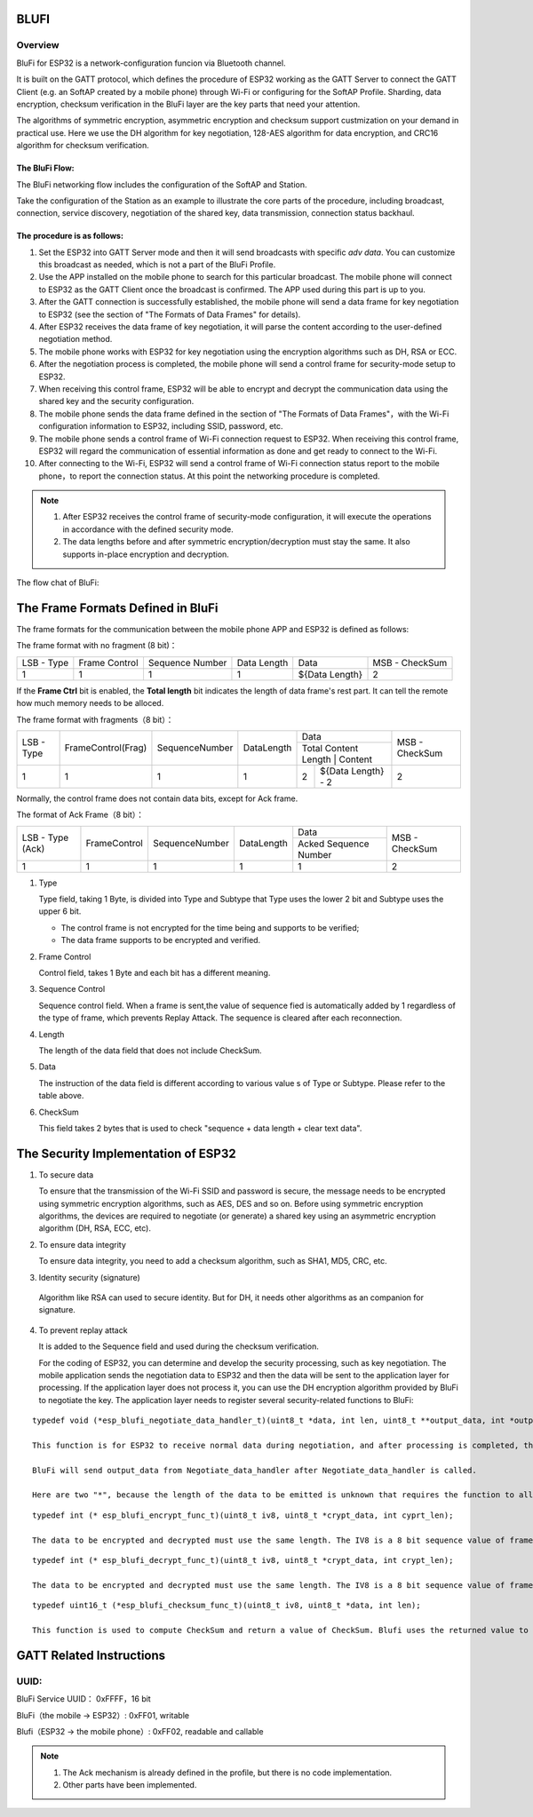BLUFI
*****

Overview
========
BluFi for ESP32 is a network-configuration funcion via Bluetooth channel.

It is built on the GATT protocol, which defines the procedure of ESP32 working as the GATT Server to connect the GATT Client (e.g. an SoftAP created by a mobile phone) through Wi-Fi or configuring for the SoftAP Profile. Sharding, data encryption, checksum verification in the BluFi layer are the key parts that need your attention.

The algorithms of symmetric encryption, asymmetric encryption and checksum support custmization on your demand in practical use. Here we use the DH algorithm for key negotiation, 128-AES algorithm for data encryption, and CRC16 algorithm for checksum verification.

The BluFi Flow:
---------------
The BluFi networking flow includes the configuration of the SoftAP and Station.

Take the configuration of the Station as an example to illustrate the core parts of the procedure, including broadcast, connection, service discovery, negotiation of the shared key, data transmission, connection status backhaul.

The procedure is as follows:
------------------------------

1. Set the ESP32 into GATT Server mode and then it will send broadcasts with specific *adv data*. You can customize this broadcast as needed, which is not a part of the BluFi Profile.

2. Use the APP installed on the mobile phone to search for this particular broadcast. The mobile phone will connect to ESP32 as the GATT Client once the broadcast is confirmed. The APP used during this part is up to you.

3. After the GATT connection is successfully established, the mobile phone will send a data frame for key negotiation to ESP32 (see the section of "The Formats of Data Frames" for details).

4. After ESP32 receives the data frame of key negotiation, it will parse the content according to the user-defined negotiation method.

5. The mobile phone works with ESP32 for key negotiation using the encryption algorithms such as DH, RSA or ECC.

6. After the negotiation process is completed, the mobile phone will send a control frame for security-mode setup to ESP32.

7. When receiving this control frame, ESP32 will be able to encrypt and decrypt the communication data using the shared key and the security configuration.

8. The mobile phone sends the data frame defined in the section of "The Formats of Data Frames"，with the Wi-Fi configuration information to ESP32, including SSID, password, etc.

9. The mobile phone sends a control frame of Wi-Fi connection request to ESP32. When receiving this control frame, ESP32 will regard the communication of essential information as done and get ready to connect to the Wi-Fi.

10. After connecting to the Wi-Fi, ESP32 will send a control frame of Wi-Fi connection status report to the mobile phone，to report the connection status. At this point the networking procedure is completed.

.. note::

    1. After ESP32 receives the control frame of security-mode configuration, it will execute the operations in accordance with the defined security mode.

    2. The data lengths before and after symmetric encryption/decryption must stay the same. It also supports in-place encryption and decryption.

The flow chat of BluFi:

.. figure:: https://github.com/Freddy-Jin/ESP32_BLUFI_-Design_Guidelines/blob/master/Docs/Figure1.png
    :align: center
    :figclass: align-center

The Frame Formats Defined in BluFi
***************************************

The frame formats for the communication between the mobile phone APP and ESP32 is defined as follows:

The frame format with no fragment (8 bit)：

+------------+---------------+-----------------+-------------+----------------+----------------+
| LSB - Type | Frame Control | Sequence Number | Data Length | Data           | MSB - CheckSum |
+------------+---------------+-----------------+-------------+----------------+----------------+
| 1          | 1             | 1               | 1           | ${Data Length} | 2              |
+------------+---------------+-----------------+-------------+----------------+----------------+

If the **Frame Ctrl** bit is enabled, the **Total length** bit indicates the length of data frame's rest part. It can tell the remote how much memory needs to be alloced.

The frame format with fragments（8 bit）：

+------------+--------------------+----------------+------------+-------------------------------------------+----------------+
| LSB - Type | FrameControl(Frag) | SequenceNumber | DataLength | Data                                      | MSB - CheckSum |
+            +                    +                +            +-------------------------------------------+                +
|            |                    |                |            | Total Content Length | Content            |                |
+------------+--------------------+----------------+------------+----------------------+--------------------+----------------+
| 1          | 1                  | 1              | 1          | 2                    | ${Data Length} - 2 | 2              |
+------------+--------------------+----------------+------------+----------------------+--------------------+----------------+

Normally, the control frame does not contain data bits, except for Ack frame.

The format of Ack Frame（8 bit）：

+------------------+---------------+-----------------+-------------+-----------------------+----------------+
| LSB - Type (Ack) | FrameControl  | SequenceNumber  | DataLength  | Data                  | MSB - CheckSum |
+                  +               +                 +             +-----------------------+                +
|                  |               |                 |             | Acked Sequence Number |                |
+------------------+---------------+-----------------+-------------+-----------------------+----------------+
| 1                | 1             | 1               | 1           | 1                     | 2              |
+------------------+---------------+-----------------+-------------+-----------------------+----------------+

1. Type

   Type field, taking 1 Byte, is divided into Type and Subtype that Type uses the lower 2 bit and Subtype uses the upper 6 bit.

   * The control frame is not encrypted for the time being and supports to be verified;

   * The data frame supports to be encrypted and verified.

2. Frame Control

   Control field, takes 1 Byte and each bit has a different meaning.

3. Sequence Control

   Sequence control field. When a frame is sent,the value of sequence fied is automatically added by 1 regardless of the type of frame, which prevents Replay Attack. The sequence is cleared after each reconnection.

4. Length

   The length of the data field that does not include CheckSum.

5. Data

   The instruction of the data field is different according to various value s of Type or Subtype. Please refer to the table above.

6. CheckSum

   This field takes 2 bytes that is used to check "sequence + data length + clear text data".

The Security Implementation of ESP32
*************************************

1. To secure data

   To ensure that the transmission of the Wi-Fi SSID and password is secure, the message needs to be encrypted using symmetric encryption algorithms, such as AES, DES and so on. Before using symmetric encryption algorithms, the devices are required to negotiate (or generate) a shared key using an asymmetric encryption algorithm (DH, RSA, ECC, etc).

2. To ensure data integrity

   To ensure data integrity, you need to add a checksum algorithm, such as SHA1, MD5, CRC, etc.

3. Identity security (signature)

  Algorithm like RSA can used to secure identity. But for DH, it needs other algorithms as an companion for signature.

4. To prevent replay attack

   It is added to the Sequence field and used during the checksum verification.

   For the coding of ESP32, you can determine and develop the security processing, such as key negotiation. The mobile application sends the negotiation data to ESP32 and then the data will be sent to the application layer for processing. If the application layer does not process it, you can use the DH encryption algorithm provided by BluFi to negotiate the key. The application layer needs to register several security-related functions to BluFi:

.. highlight:: none

::

   typedef void (*esp_blufi_negotiate_data_handler_t)(uint8_t *data, int len, uint8_t **output_data, int *output_len, bool *need_free);

   This function is for ESP32 to receive normal data during negotiation, and after processing is completed, the data will be transmitted using Output_data and Output_len.

   BluFi will send output_data from Negotiate_data_handler after Negotiate_data_handler is called.

   Here are two "*", because the length of the data to be emitted is unknown that requires the function to allocate itself (malloc) or point to the global variable, and to infrom whether the memory needs to be freed by NEED_FREE.


.. highlight:: none

::

   typedef int (* esp_blufi_encrypt_func_t)(uint8_t iv8, uint8_t *crypt_data, int cyprt_len);
    
   The data to be encrypted and decrypted must use the same length. The IV8 is a 8 bit sequence value of frames, which can be used as a 8 bit of IV.

.. highlight:: none

::

   typedef int (* esp_blufi_decrypt_func_t)(uint8_t iv8, uint8_t *crypt_data, int crypt_len);

   The data to be encrypted and decrypted must use the same length. The IV8 is a 8 bit sequence value of frames, which can be used as a 8 bit of IV.

.. highlight:: none

::

   typedef uint16_t (*esp_blufi_checksum_func_t)(uint8_t iv8, uint8_t *data, int len);

   This function is used to compute CheckSum and return a value of CheckSum. Blufi uses the returned value to compare the CheckSum of the frame.

GATT Related Instructions
*************************

UUID:
==========

BluFi Service UUID： 0xFFFF，16 bit

BluFi（the mobile -> ESP32）: 0xFF01, writable

Blufi（ESP32 -> the mobile phone）: 0xFF02, readable and callable

.. note::

	1. The Ack mechanism is already defined in the profile, but there is no code implementation.

	2. Other parts have been implemented.

